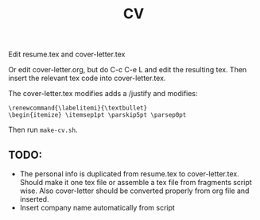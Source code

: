 #+TITLE: CV

Edit resume.tex and cover-letter.tex

Or edit cover-letter.org, but do C-c C-e L and edit the resulting tex. Then
insert the relevant tex code into cover-letter.tex.

The cover-letter.tex modifies adds a /justify and modifies:

: \renewcommand{\labelitemi}{\textbullet}
: \begin{itemize} \itemsep1pt \parskip5pt \parsep0pt

Then run =make-cv.sh=.

** TODO: 
- The personal info is duplicated from resume.tex to cover-letter.tex. Should
  make it one tex file or assemble a tex file from fragments script wise. Also
  cover-letter should be converted properly from org file and inserted.
- Insert company name automatically from script
